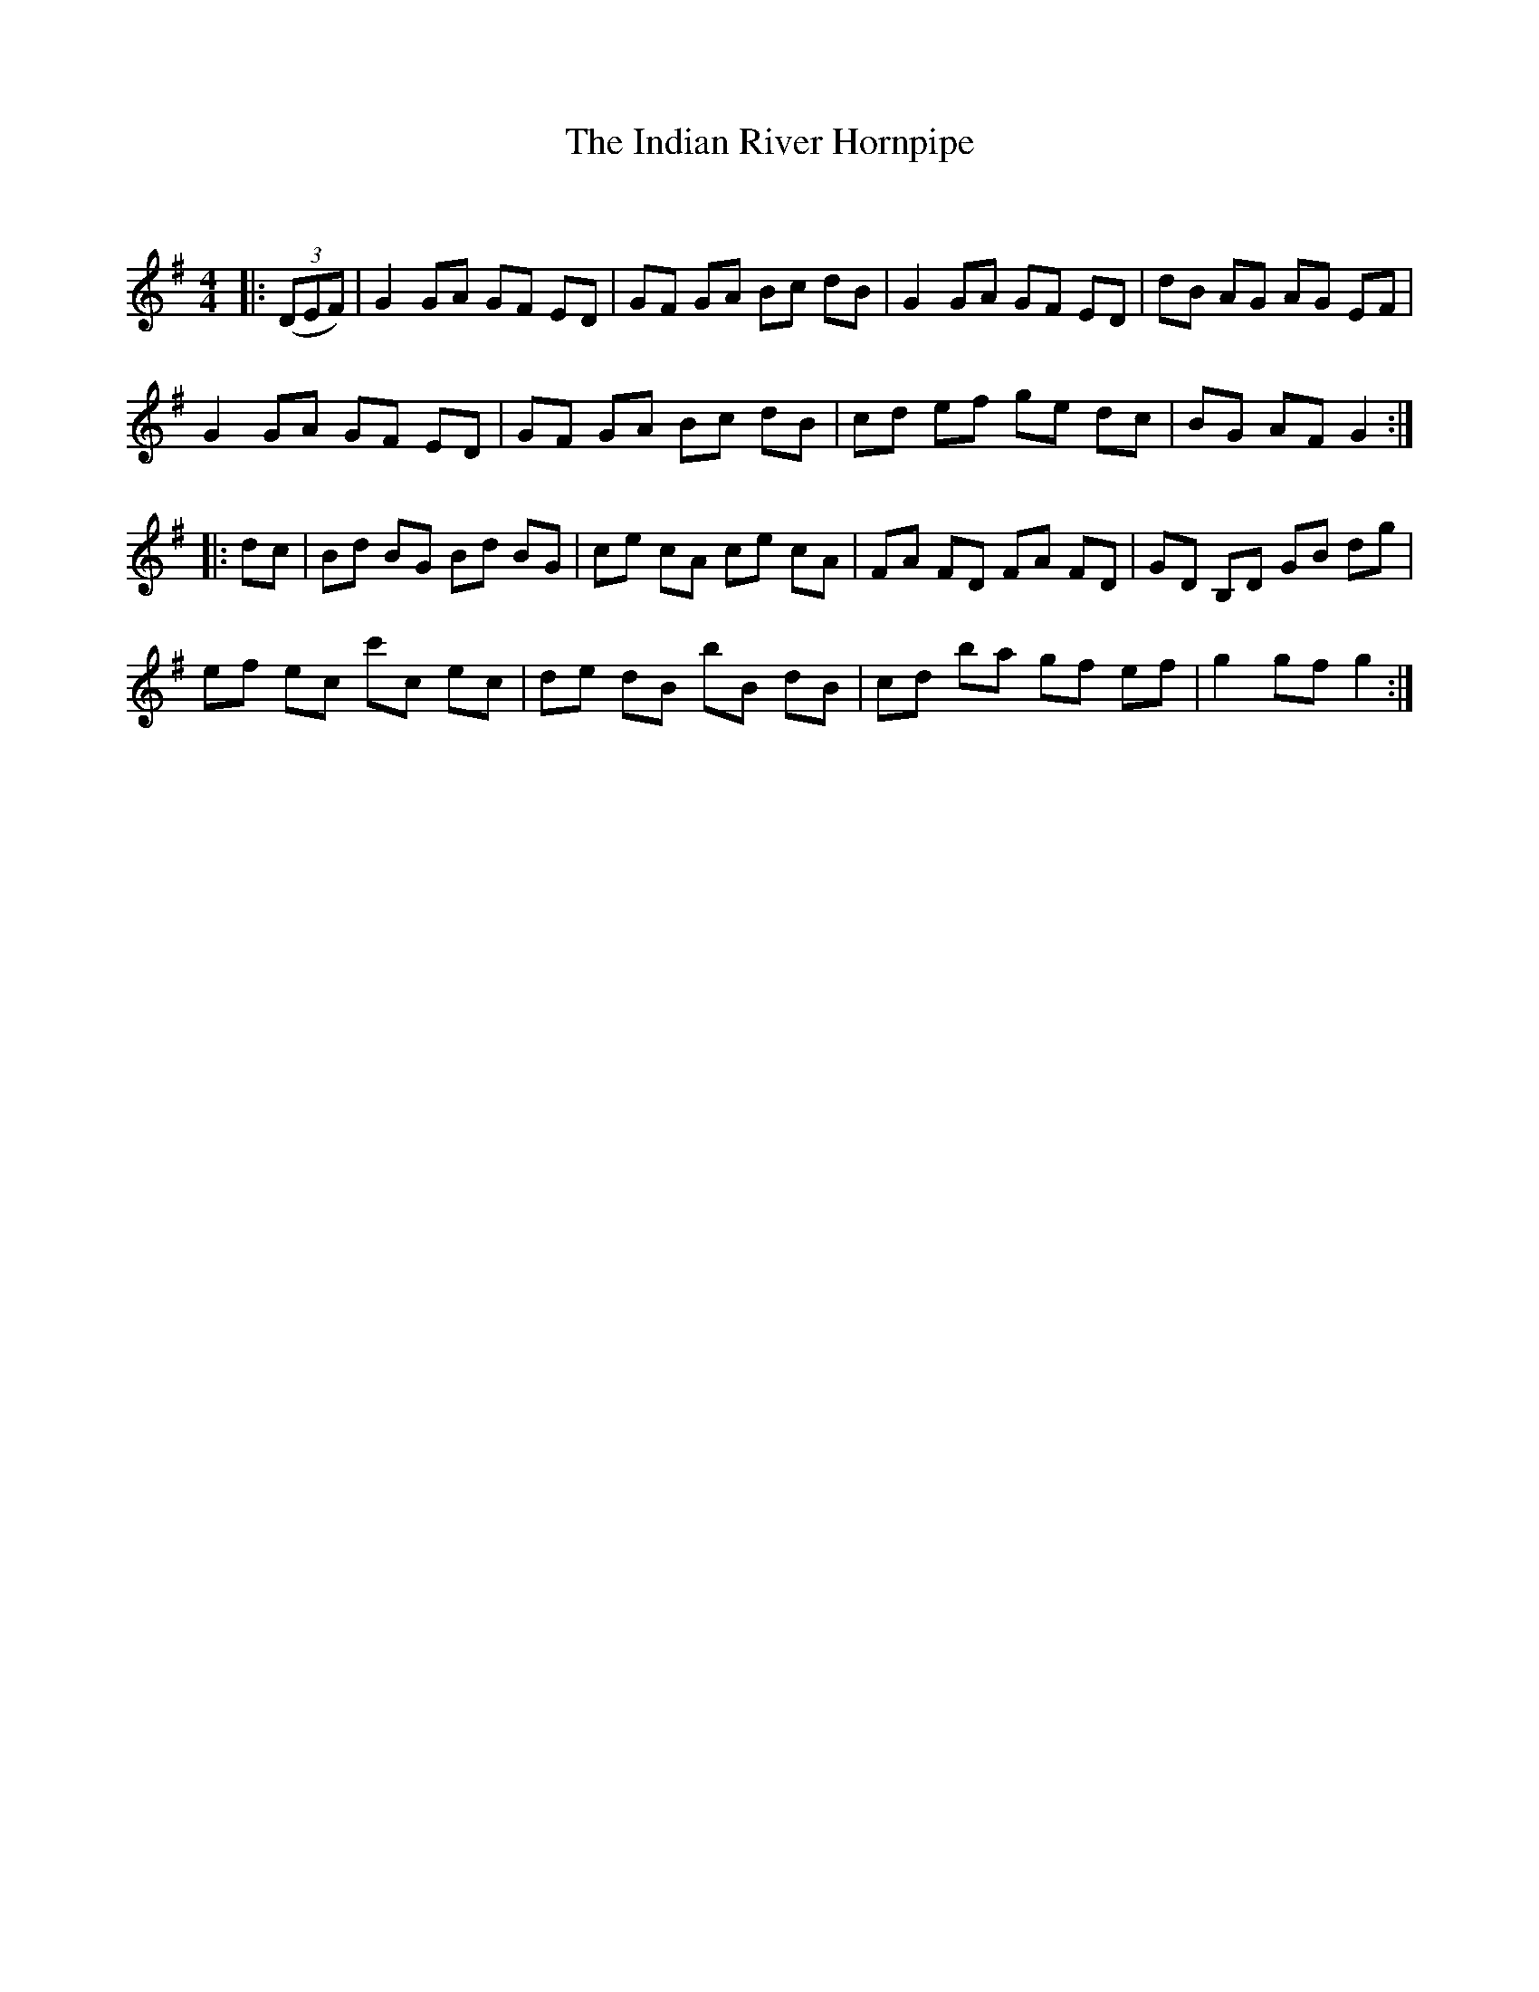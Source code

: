 X:1
T: The Indian River Hornpipe
C:
R:Reel
Q: 232
K:G
M:4/4
L:1/8
|:((3DEF) |G2 GA GF ED|GF GA Bc dB|G2 GA GF ED|dB AG AG EF|
G2 GA GF ED|GF GA Bc dB|cd ef ge dc|BG AF G2:|
|:dc|Bd BG Bd BG|ce cA ce cA|FA FD FA FD|GD B,D GB dg|
ef ec c'c ec|de dB bB dB|cd ba gf ef|g2 gf g2:|
